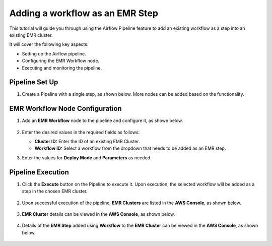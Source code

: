 Adding a workflow as an EMR Step
=================================

This tutorial will guide you through using the Airflow Pipeline feature to add an existing workflow as a step into an existing EMR cluster.

It will cover the following key aspects:

* Setting up the Airflow pipeline.
* Configuring the EMR Workflow node.
* Executing and monitoring the pipeline.

Pipeline Set Up
^^^^^^^^^^^^^^^^^^^^^^^^

#. Create a Pipeline with a single step, as shown below. More nodes can be added based on the functionality.

   .. figure:: ../../_assets/tutorials/pipeline/afpl-wfaddtoemr-pipeline.png
      :alt: Pipeline Tutorials
      :width: 70%

EMR Workflow Node Configuration
^^^^^^^^^^^^^^^^^^^^^^^^

#. Add an **EMR Workflow** node to the pipeline and configure it, as shown below. 

   .. figure:: ../../_assets/tutorials/pipeline/afpl-wfaddtoemr-emrwfnode.png
      :alt: Pipeline Tutorials
      :width: 70%

#. Enter the desired values in the required fields as follows:

   * **Cluster ID:** Enter the ID of an existing EMR Cluster.

   * **Workflow ID:** Select a workflow from the dropdown that needs to be added as an EMR step.

#. Enter the values for **Deploy Mode** and **Parameters** as needed.

Pipeline Execution
^^^^^^^^^^^^^^^^^^^^^^^^

#. Click the **Execute** button on the Pipeline to execute it. Upon execution, the selected workflow will be added as a step in the chosen EMR cluster.

   .. figure:: ../../_assets/tutorials/pipeline/afpl-wfaddtoemr-plexec.png
      :alt: Pipeline Tutorials
      :width: 70%

#. Upon successful execution of the pipeline, **EMR Clusters** are listed in the **AWS Console**, as shown below.

   .. figure:: ../../_assets/tutorials/pipeline/afpl-awsconsole-clusterlist.png
      :alt: Pipeline Tutorials
      :width: 70%

#. **EMR Cluster** details can be viewed in the **AWS Console**, as shown below.

   .. figure:: ../../_assets/tutorials/pipeline/afpl-awsconsole-clusterdetail.png
      :alt: Pipeline Tutorials
      :width: 70%

#. Details of the **EMR Step** added using **Workflow** to the **EMR Cluster** can be viewed in the **AWS Console**, as shown below.

   .. figure:: ../../_assets/tutorials/pipeline/afpl-awsconsole-wfstep.png
      :alt: Pipeline Tutorials
      :width: 70%
